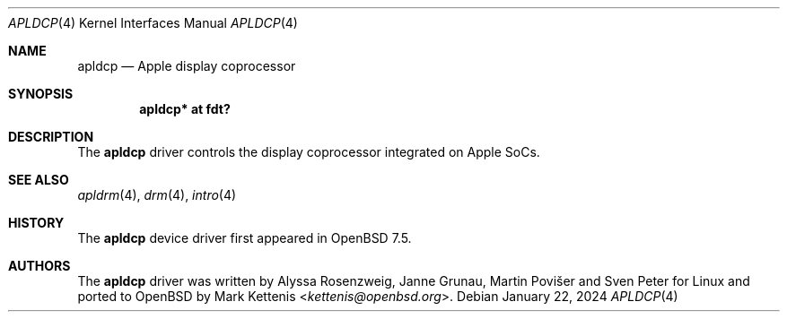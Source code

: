.\"	$OpenBSD: apldcp.4,v 1.1 2024/01/22 18:56:18 kettenis Exp $
.\"
.\" Copyright (c) 2024 Mark Kettenis <kettenis@openbsd.org>
.\"
.\" Permission to use, copy, modify, and distribute this software for any
.\" purpose with or without fee is hereby granted, provided that the above
.\" copyright notice and this permission notice appear in all copies.
.\"
.\" THE SOFTWARE IS PROVIDED "AS IS" AND THE AUTHOR DISCLAIMS ALL WARRANTIES
.\" WITH REGARD TO THIS SOFTWARE INCLUDING ALL IMPLIED WARRANTIES OF
.\" MERCHANTABILITY AND FITNESS. IN NO EVENT SHALL THE AUTHOR BE LIABLE FOR
.\" ANY SPECIAL, DIRECT, INDIRECT, OR CONSEQUENTIAL DAMAGES OR ANY DAMAGES
.\" WHATSOEVER RESULTING FROM LOSS OF USE, DATA OR PROFITS, WHETHER IN AN
.\" ACTION OF CONTRACT, NEGLIGENCE OR OTHER TORTIOUS ACTION, ARISING OUT OF
.\" OR IN CONNECTION WITH THE USE OR PERFORMANCE OF THIS SOFTWARE.
.\"
.Dd $Mdocdate: January 22 2024 $
.Dt APLDCP 4 arm64
.Os
.Sh NAME
.Nm apldcp
.Nd Apple display coprocessor
.Sh SYNOPSIS
.Cd "apldcp* at fdt?"
.Sh DESCRIPTION
The
.Nm
driver controls the display coprocessor integrated on Apple SoCs.
.Sh SEE ALSO
.Xr apldrm 4 ,
.Xr drm 4 ,
.Xr intro 4
.Sh HISTORY
The
.Nm
device driver first appeared in
.Ox 7.5 .
.Sh AUTHORS
.An -nosplit
The
.Nm
driver was written by
.An Alyssa Rosenzweig ,
.An Janne Grunau ,
.An Martin Povi\[u0161]er
and
.An Sven Peter
for Linux and ported to
.Ox
by
.An Mark Kettenis Aq Mt kettenis@openbsd.org .
